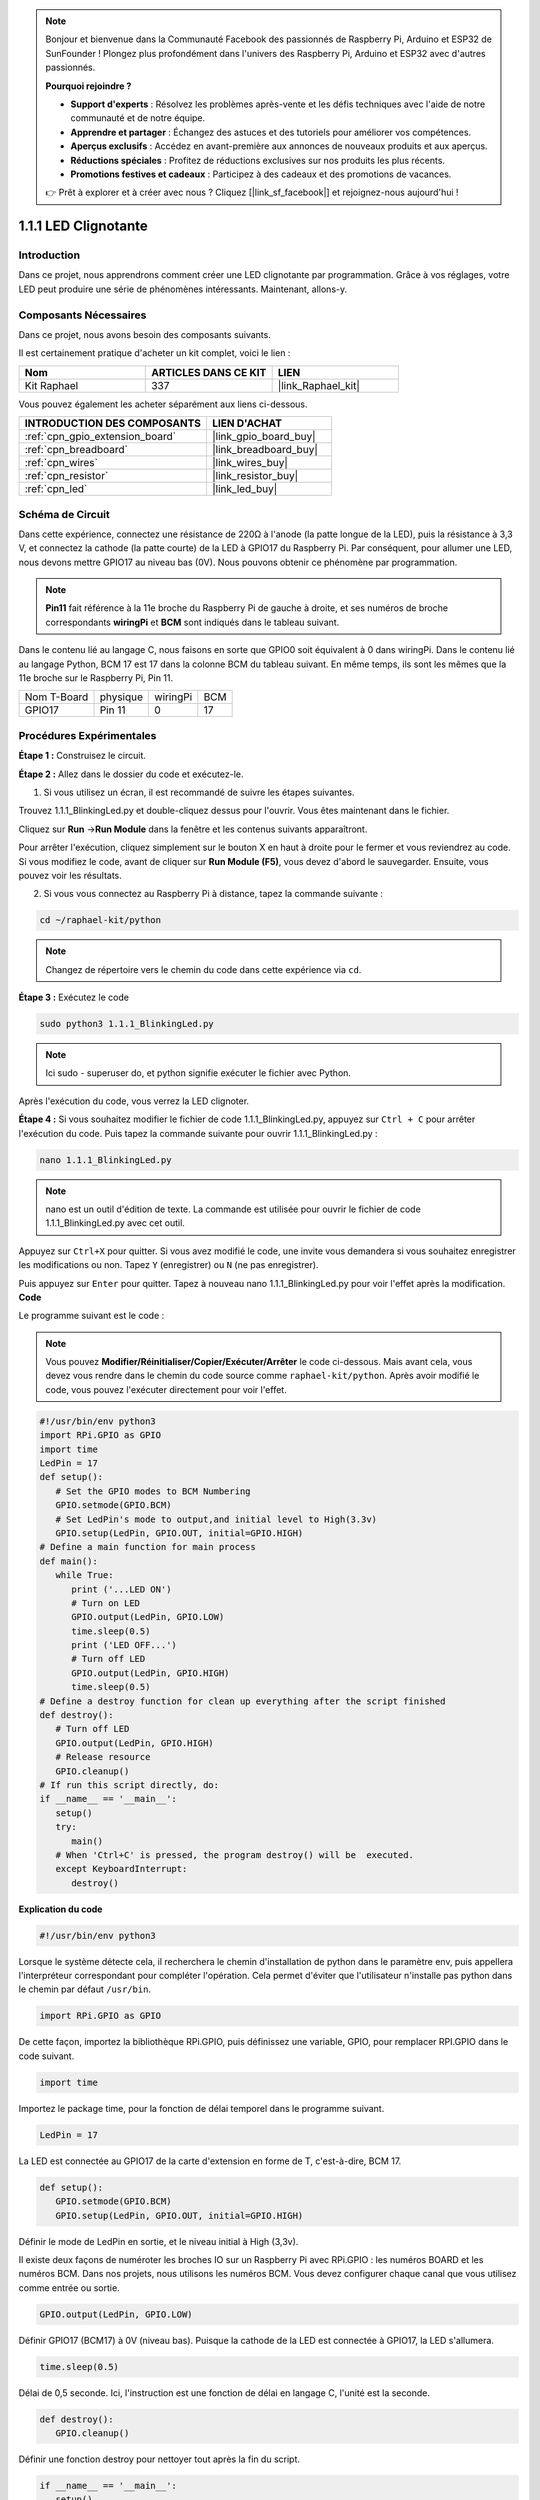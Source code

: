  
.. note::

    Bonjour et bienvenue dans la Communauté Facebook des passionnés de Raspberry Pi, Arduino et ESP32 de SunFounder ! Plongez plus profondément dans l'univers des Raspberry Pi, Arduino et ESP32 avec d'autres passionnés.

    **Pourquoi rejoindre ?**

    - **Support d'experts** : Résolvez les problèmes après-vente et les défis techniques avec l'aide de notre communauté et de notre équipe.
    - **Apprendre et partager** : Échangez des astuces et des tutoriels pour améliorer vos compétences.
    - **Aperçus exclusifs** : Accédez en avant-première aux annonces de nouveaux produits et aux aperçus.
    - **Réductions spéciales** : Profitez de réductions exclusives sur nos produits les plus récents.
    - **Promotions festives et cadeaux** : Participez à des cadeaux et des promotions de vacances.

    👉 Prêt à explorer et à créer avec nous ? Cliquez [|link_sf_facebook|] et rejoignez-nous aujourd'hui !

.. _1.1.1_py:

1.1.1 LED Clignotante
=========================

Introduction
-----------------

Dans ce projet, nous apprendrons comment créer une LED clignotante par programmation.
Grâce à vos réglages, votre LED peut produire une série de phénomènes intéressants. Maintenant, allons-y.

Composants Nécessaires
------------------------------

Dans ce projet, nous avons besoin des composants suivants.

.. image:: ../img/blinking_led_list.png
    :width: 800
    :align: center

Il est certainement pratique d'acheter un kit complet, voici le lien :

.. list-table::
    :widths: 20 20 20
    :header-rows: 1

    *   - Nom	
        - ARTICLES DANS CE KIT
        - LIEN
    *   - Kit Raphael
        - 337
        - |link_Raphael_kit|

Vous pouvez également les acheter séparément aux liens ci-dessous.

.. list-table::
    :widths: 30 20
    :header-rows: 1

    *   - INTRODUCTION DES COMPOSANTS
        - LIEN D'ACHAT

    *   - :ref:`cpn_gpio_extension_board`
        - |link_gpio_board_buy|
    *   - :ref:`cpn_breadboard`
        - |link_breadboard_buy|
    *   - :ref:`cpn_wires`
        - |link_wires_buy|
    *   - :ref:`cpn_resistor`
        - |link_resistor_buy|
    *   - :ref:`cpn_led`
        - |link_led_buy|

Schéma de Circuit
---------------------

Dans cette expérience, connectez une résistance de 220Ω à l'anode (la patte longue de la LED), 
puis la résistance à 3,3 V, et connectez la cathode (la patte courte) de la LED à GPIO17 du 
Raspberry Pi. Par conséquent, pour allumer une LED, nous devons mettre GPIO17 au niveau bas (0V). 
Nous pouvons obtenir ce phénomène par programmation.

.. note::

    **Pin11** fait référence à la 11e broche du Raspberry Pi de gauche à droite, et ses numéros de 
    broche correspondants **wiringPi** et **BCM** sont indiqués dans le tableau suivant.

Dans le contenu lié au langage C, nous faisons en sorte que GPIO0 soit équivalent à 0 dans 
wiringPi. Dans le contenu lié au langage Python, BCM 17 est 17 dans la colonne BCM du tableau 
suivant. En même temps, ils sont les mêmes que la 11e broche sur le Raspberry Pi, Pin 11.

============ ======== ======== ===
Nom T-Board  physique wiringPi BCM
GPIO17       Pin 11   0        17
============ ======== ======== ===

.. image:: ../img/image48.png
    :width: 800
    :align: center

Procédures Expérimentales
-----------------------------

**Étape 1 :** Construisez le circuit.

.. image:: ../img/image49.png
    :width: 800
    :align: center

**Étape 2 :** Allez dans le dossier du code et exécutez-le.

1. Si vous utilisez un écran, il est recommandé de suivre les étapes suivantes.

Trouvez 1.1.1_BlinkingLed.py et double-cliquez dessus pour l'ouvrir. Vous êtes maintenant dans le fichier.

Cliquez sur **Run** ->\ **Run Module** dans la fenêtre et les contenus suivants apparaîtront.

Pour arrêter l'exécution, cliquez simplement sur le bouton X en haut à droite pour le fermer 
et vous reviendrez au code. Si vous modifiez le code, avant de cliquer sur **Run Module (F5)**, 
vous devez d'abord le sauvegarder. Ensuite, vous pouvez voir les résultats.

2. Si vous vous connectez au Raspberry Pi à distance, tapez la commande suivante :

.. raw:: html

   <run></run>

.. code-block::

   cd ~/raphael-kit/python

.. note::
    Changez de répertoire vers le chemin du code dans cette expérience via ``cd``.

**Étape 3 :** Exécutez le code

.. raw:: html

   <run></run>

.. code-block::

   sudo python3 1.1.1_BlinkingLed.py

.. note::
    Ici sudo - superuser do, et python signifie exécuter le fichier avec Python.

Après l'exécution du code, vous verrez la LED clignoter.

**Étape 4 :** Si vous souhaitez modifier le fichier de code 1.1.1_BlinkingLed.py, 
appuyez sur ``Ctrl + C`` pour arrêter l'exécution du code. Puis tapez la commande 
suivante pour ouvrir 1.1.1_BlinkingLed.py :

.. raw:: html

   <run></run>

.. code-block::

   nano 1.1.1_BlinkingLed.py

.. note::
    nano est un outil d'édition de texte. La commande est utilisée pour ouvrir le fichier 
    de code 1.1.1_BlinkingLed.py avec cet outil.

Appuyez sur ``Ctrl+X`` pour quitter. Si vous avez modifié le code, une invite vous demandera 
si vous souhaitez enregistrer les modifications ou non. Tapez ``Y`` (enregistrer) ou ``N`` 
(ne pas enregistrer).

Puis appuyez sur ``Enter`` pour quitter. Tapez à nouveau nano 1.1.1_BlinkingLed.py 
pour voir l'effet après la modification.
**Code**

Le programme suivant est le code :

.. note::

   Vous pouvez **Modifier/Réinitialiser/Copier/Exécuter/Arrêter** le code ci-dessous. Mais avant cela, vous devez vous rendre dans le chemin du code source comme ``raphael-kit/python``. Après avoir modifié le code, vous pouvez l'exécuter directement pour voir l'effet.

.. raw:: html

    <run></run>

.. code-block:: python

   #!/usr/bin/env python3
   import RPi.GPIO as GPIO
   import time
   LedPin = 17
   def setup():
      # Set the GPIO modes to BCM Numbering
      GPIO.setmode(GPIO.BCM)
      # Set LedPin's mode to output,and initial level to High(3.3v)
      GPIO.setup(LedPin, GPIO.OUT, initial=GPIO.HIGH)
   # Define a main function for main process
   def main():
      while True:
         print ('...LED ON')
         # Turn on LED
         GPIO.output(LedPin, GPIO.LOW)
         time.sleep(0.5)
         print ('LED OFF...')
         # Turn off LED
         GPIO.output(LedPin, GPIO.HIGH)
         time.sleep(0.5)
   # Define a destroy function for clean up everything after the script finished
   def destroy():
      # Turn off LED
      GPIO.output(LedPin, GPIO.HIGH)
      # Release resource
      GPIO.cleanup()                   
   # If run this script directly, do:
   if __name__ == '__main__':
      setup()
      try:
         main()
      # When 'Ctrl+C' is pressed, the program destroy() will be  executed.
      except KeyboardInterrupt:
         destroy()

**Explication du code**

.. code-block:: python

   #!/usr/bin/env python3

Lorsque le système détecte cela, il recherchera le chemin d'installation de python dans le 
paramètre env, puis appellera l'interpréteur correspondant pour compléter l'opération. Cela 
permet d'éviter que l'utilisateur n'installe pas python dans le chemin par défaut ``/usr/bin``.

.. code-block:: python

   import RPi.GPIO as GPIO

De cette façon, importez la bibliothèque RPi.GPIO, puis définissez une variable, GPIO, pour 
remplacer RPI.GPIO dans le code suivant.

.. code-block:: python

   import time

Importez le package time, pour la fonction de délai temporel dans le programme suivant.

.. code-block:: python

   LedPin = 17

La LED est connectée au GPIO17 de la carte d'extension en forme de T, c'est-à-dire, BCM 17.

.. code-block:: python

   def setup():
      GPIO.setmode(GPIO.BCM)
      GPIO.setup(LedPin, GPIO.OUT, initial=GPIO.HIGH)

Définir le mode de LedPin en sortie, et le niveau initial à High (3,3v).

Il existe deux façons de numéroter les broches IO sur un Raspberry Pi avec 
RPi.GPIO : les numéros BOARD et les numéros BCM. Dans nos projets, nous 
utilisons les numéros BCM. Vous devez configurer chaque canal que vous utilisez 
comme entrée ou sortie.

.. code-block:: python

   GPIO.output(LedPin, GPIO.LOW)

Définir GPIO17 (BCM17) à 0V (niveau bas). Puisque la cathode de la LED est connectée à GPIO17, 
la LED s'allumera.

.. code-block:: python

   time.sleep(0.5)

Délai de 0,5 seconde. Ici, l'instruction est une fonction de délai en langage C, l'unité est la seconde.

.. code-block:: python

   def destroy():
      GPIO.cleanup()  

Définir une fonction destroy pour nettoyer tout après la fin du script.

.. code-block:: python

   if __name__ == '__main__':
      setup()
      try:
         main()
      # When 'Ctrl+C' is pressed, the program destroy() will be  executed.
      except KeyboardInterrupt:
         destroy()

C'est la structure générale de l'exécution du code. Lorsque le programme commence à s'exécuter, 
il initialise la broche en exécutant setup(), puis exécute le code dans la fonction main() pour 
définir la broche en niveaux haut et bas. Lorsque ``Ctrl+C`` est pressé, la fonction destroy() 
sera exécutée.

Image du phénomène
--------------------

.. image:: ../img/image54.jpeg
    :width: 800
    :align: center
